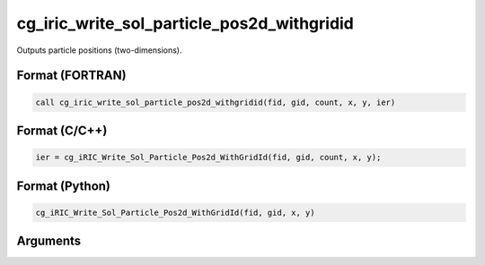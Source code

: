 cg_iric_write_sol_particle_pos2d_withgridid
=============================================

Outputs particle positions (two-dimensions).

Format (FORTRAN)
------------------
.. code-block:: fortran

   call cg_iric_write_sol_particle_pos2d_withgridid(fid, gid, count, x, y, ier)

Format (C/C++)
----------------
.. code-block:: c

   ier = cg_iRIC_Write_Sol_Particle_Pos2d_WithGridId(fid, gid, count, x, y);

Format (Python)
----------------
.. code-block:: python

   cg_iRIC_Write_Sol_Particle_Pos2d_WithGridId(fid, gid, x, y)

Arguments
---------

.. csv-table:: Arguments of cg_iric_write_sol_particle_pos2d_withgridid
   :file: cg_iric_write_sol_particle_pos2d_withgridid_args.csv
   :header-rows: 1

